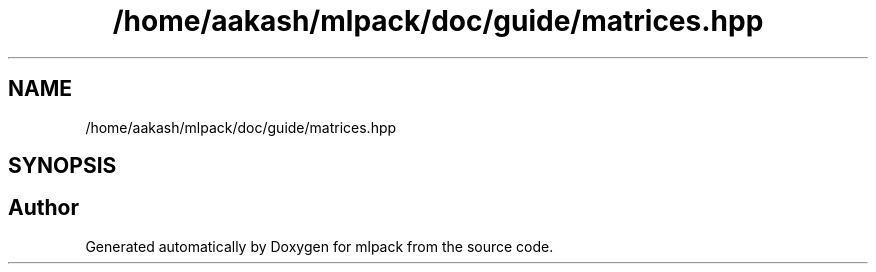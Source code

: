 .TH "/home/aakash/mlpack/doc/guide/matrices.hpp" 3 "Sun Aug 22 2021" "Version 3.4.2" "mlpack" \" -*- nroff -*-
.ad l
.nh
.SH NAME
/home/aakash/mlpack/doc/guide/matrices.hpp
.SH SYNOPSIS
.br
.PP
.SH "Author"
.PP 
Generated automatically by Doxygen for mlpack from the source code\&.
